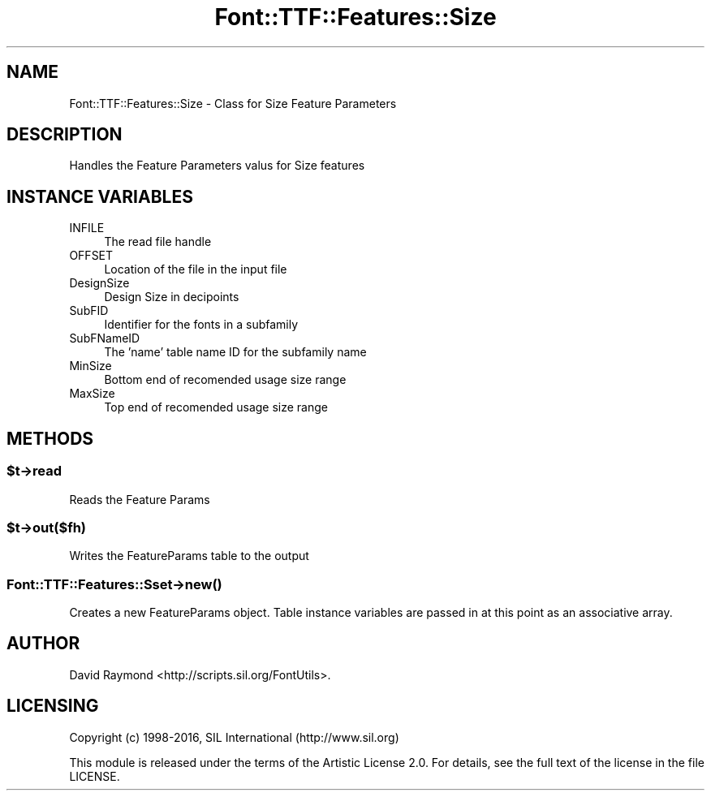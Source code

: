.\" -*- mode: troff; coding: utf-8 -*-
.\" Automatically generated by Pod::Man 5.0102 (Pod::Simple 3.45)
.\"
.\" Standard preamble:
.\" ========================================================================
.de Sp \" Vertical space (when we can't use .PP)
.if t .sp .5v
.if n .sp
..
.de Vb \" Begin verbatim text
.ft CW
.nf
.ne \\$1
..
.de Ve \" End verbatim text
.ft R
.fi
..
.\" \*(C` and \*(C' are quotes in nroff, nothing in troff, for use with C<>.
.ie n \{\
.    ds C` ""
.    ds C' ""
'br\}
.el\{\
.    ds C`
.    ds C'
'br\}
.\"
.\" Escape single quotes in literal strings from groff's Unicode transform.
.ie \n(.g .ds Aq \(aq
.el       .ds Aq '
.\"
.\" If the F register is >0, we'll generate index entries on stderr for
.\" titles (.TH), headers (.SH), subsections (.SS), items (.Ip), and index
.\" entries marked with X<> in POD.  Of course, you'll have to process the
.\" output yourself in some meaningful fashion.
.\"
.\" Avoid warning from groff about undefined register 'F'.
.de IX
..
.nr rF 0
.if \n(.g .if rF .nr rF 1
.if (\n(rF:(\n(.g==0)) \{\
.    if \nF \{\
.        de IX
.        tm Index:\\$1\t\\n%\t"\\$2"
..
.        if !\nF==2 \{\
.            nr % 0
.            nr F 2
.        \}
.    \}
.\}
.rr rF
.\" ========================================================================
.\"
.IX Title "Font::TTF::Features::Size 3"
.TH Font::TTF::Features::Size 3 2016-08-03 "perl v5.40.0" "User Contributed Perl Documentation"
.\" For nroff, turn off justification.  Always turn off hyphenation; it makes
.\" way too many mistakes in technical documents.
.if n .ad l
.nh
.SH NAME
Font::TTF::Features::Size \- Class for Size Feature Parameters
.SH DESCRIPTION
.IX Header "DESCRIPTION"
Handles the Feature Parameters valus for Size features
.SH "INSTANCE VARIABLES"
.IX Header "INSTANCE VARIABLES"
.IP INFILE 4
.IX Item "INFILE"
The read file handle
.IP OFFSET 4
.IX Item "OFFSET"
Location of the file in the input file
.IP DesignSize 4
.IX Item "DesignSize"
Design Size in decipoints
.IP SubFID 4
.IX Item "SubFID"
Identifier for the fonts in a subfamily
.IP SubFNameID 4
.IX Item "SubFNameID"
The 'name' table name ID for the subfamily name
.IP MinSize 4
.IX Item "MinSize"
Bottom end of recomended usage size range
.IP MaxSize 4
.IX Item "MaxSize"
Top end of recomended usage size range
.SH METHODS
.IX Header "METHODS"
.ie n .SS $t\->read
.el .SS \f(CW$t\fP\->read
.IX Subsection "$t->read"
Reads the Feature Params
.ie n .SS $t\->out($fh)
.el .SS \f(CW$t\fP\->out($fh)
.IX Subsection "$t->out($fh)"
Writes the FeatureParams table to the output
.SS Font::TTF::Features::Sset\->\fBnew()\fP
.IX Subsection "Font::TTF::Features::Sset->new()"
Creates a new FeatureParams object.  Table instance variables are passed in
at this point as an associative array.
.SH AUTHOR
.IX Header "AUTHOR"
David Raymond <http://scripts.sil.org/FontUtils>.
.SH LICENSING
.IX Header "LICENSING"
Copyright (c) 1998\-2016, SIL International (http://www.sil.org)
.PP
This module is released under the terms of the Artistic License 2.0. 
For details, see the full text of the license in the file LICENSE.
